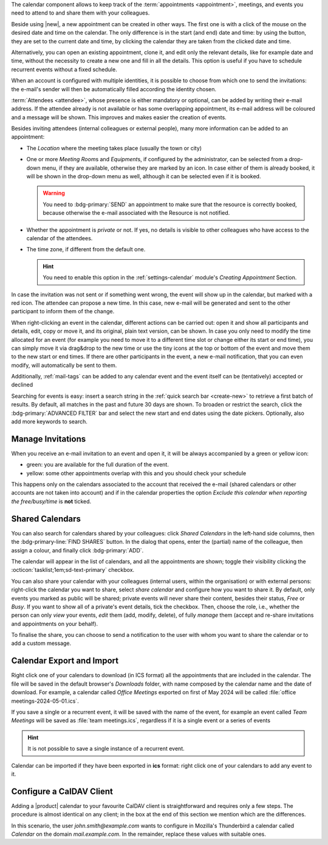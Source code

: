 .. SPDX-FileCopyrightText: 2022 Zextras <https://www.zextras.com/>
..
.. SPDX-License-Identifier: CC-BY-NC-SA-4.0

The calendar component allows to keep track of the :term:`appointments
<appointment>`, meetings, and events you need to attend to and share
them with your colleagues.

Beside using |new|, a new appointment can be created in other
ways. The first one is with a click of the mouse on the desired date
and time on the calendar. The only difference is in the start (and
end) date and time: by using the button, they are set to the current
date and time, by clicking the calendar they are taken from the
clicked date and time.

Alternatively, you can open an existing appointment, clone it, and
edit only the relevant details, like for example date and time,
without the necessity to create a new one and fill in all the
details. This option is useful if you have to schedule recurrent
events without a fixed schedule.

When an account is configured with multiple identities, it is possible
to choose from which one to send the invitations: the e-mail's sender
will then be automatically filled according the identity chosen.

:term:`Attendees <attendee>`, whose presence is either mandatory or
optional, can be added by writing their e-mail address. If the
attendee already is not available or has some overlapping appointment,
its e-mail address will be coloured and a message will be shown. This
improves and makes easier the creation of events.

Besides inviting attendees (internal colleagues or external people),
many more information can be added to an appointment:

* The *Location* where the meeting takes place (usually the town or
  city)

* One or more *Meeting Room*\ s and *Equipment*\ s, if configured by
  the administrator, can be selected from a drop-down menu, if they
  are available, otherwise they are marked by an icon. In case either
  of them is already booked, it will be shown in the drop-down menu as
  well, although it can be selected even if it is booked.

  .. warning:: You need to :bdg-primary:`SEND` an appointment to make
     sure that the resource is correctly booked, because otherwise the
     e-mail associated with the Resource is not notified.

* Whether the appointment is *private* or not. If yes, no details is
  visible to other colleagues who have access to the calendar of the
  attendees.

* The time zone, if different from the default one.

  .. hint:: You need to enable this option in the
     :ref:`settings-calendar` module's *Creating Appointment* Section.
          
In case the invitation was not sent or if something went wrong, the
event will show up in the calendar, but marked with a red icon. The
attendee can propose a new time. In this case, new e-mail will be
generated and sent to the other participant to inform them of the
change.

When right-clicking an event in the calendar, different actions can be
carried out: open it and show all participants and details, edit, copy
or move it, and its original, plain text version, can be shown. In
case you only need to modify the time allocated for an event (for
example you need to move it to a different time slot or change either
its start or end time), you can simply move it via drag&drop to the
new time or use the tiny icons at the top or bottom of the event and
move them to the new start or end times. If there are other
participants in the event, a new e-mail notification, that you can
even modify, will automatically be sent to them.

Additionally, :ref:`mail-tags` can be added to any calendar event and
the event itself can be (tentatively) accepted or declined

Searching for events is easy: insert a search string in the
:ref:`quick search bar <create-new>` to retrieve a first batch of
results. By default, all matches in the past and future 30 days are
shown. To broaden or restrict the search, click the
:bdg-primary:`ADVANCED FILTER` bar and select the new start and end
dates using the date pickers. Optionally, also add more keywords to
search.

Manage Invitations
------------------

When you receive an e-mail invitation to an event and open it, it
will be always accompanied by a green or yellow icon:

* green: you are available for the full duration of the event.
* yellow: some other appointments overlap with this and you should
  check your schedule

This happens only on the calendars associated to the account that
received the e-mail (shared calendars or other accounts are not taken
into account) and if in the calendar properties the option *Exclude
this calendar when reporting the free/busy/time* is **not** ticked.


  
Shared Calendars
----------------

You can also search for calendars shared by your colleagues: click
*Shared Calendars* in the left-hand side columns, then the
:bdg-primary-line:`FIND SHARES` button. In the dialog that opens,
enter the (partial) name of the colleague, then assign a colour, and
finally click :bdg-primary:`ADD`.

The calendar will appear in the list of calendars, and all the
appointments are shown; toggle their visibility clicking the
:octicon:`tasklist;1em;sd-text-primary` checkbox.

You can also share your calendar with your colleagues (internal users,
within the organisation) or with external persons: right-click the
calendar you want to share, select *share calendar* and configure how
you want to share it. By default, only events you marked as public
will be shared; private events will never share their content, besides
their status, *Free* or *Busy*. If you want to show all of a private's
event details, tick the checkbox. Then, choose the role, i.e., whether
the person can only *view* your events, *edit* them (add, modify,
delete), of fully *manage* them (accept and re-share invitations and
appointments on your behalf).

To finalise the share, you can choose to send a notification to the
user with whom you want to share the calendar or to add a custom
message.

Calendar Export and Import
--------------------------

Right click one of your calendars to download (in ICS format) all the
appointments that are included in the calendar. The file will be saved
in the default browser's *Downloads* folder, with name composed by the
calendar name and the date of download. For example, a calendar called
*Office Meetings* exported on first of May 2024 will be called
:file:`office meetings-2024-05-01.ics`.

If you save a single or a recurrent event, it will be saved with the
name of the event, for example an event called *Team Meetings* will be
saved as :file:`team meetings.ics`, regardless if it is a single event
or a series of events

.. hint:: It is not possible to save a single instance of a recurrent
   event.

Calendar can be imported if they have been exported in **ics** format:
right click one of your calendars to add any event to it. 
   
Configure a CalDAV Client
-------------------------

Adding a |product| calendar to your favourite CalDAV client is
straightforward and requires only a few steps. The procedure is almost
identical on any client; in the box at the end of this section we
mention which are the differences.

In this scenario, the user *john.smith@example.com* wants to configure
in Mozilla's Thunderbird a calendar called *Calendar* on the domain
*mail.example.com*. In the remainder, replace these values with
suitable ones.

.. card:: Step 1.  New Calendar

   On your client, go to the Calendar and select **New
   Calendar...**. Choose **On the Network**

   .. image:: /img/usage/new-calendar.png
      :align: center
      :width: 40%

.. card:: Step 2.

   Provide the **Username** and the **Location**, which has format
   ``https://<domain>/dav/username``, so
   *https://mail.example.com/dav/john.smith@example.com*


   .. image:: /img/usage/calendar-settings.png
      :align: center
      :width: 40%

.. card:: Step 3.

   You will be then presented a list, from which to choose *Calendar*.

   You are now done! the calendar will show up in the list of your client.

   .. image:: /img/usage/find-calendar.png
      :align: center
      :width: 40%

.. card:: Other clients

   CalDAV is a standard protocol and therefore the data required to
   set up a client are a username, an URL, and the name of a
   calendar. The only difference is that some client requires that the
   calendar's name be part of the URL, so you might need to provide
   *https://mail.example.com/dav/john.smith@example.com/Calendar* as
   the URL.
